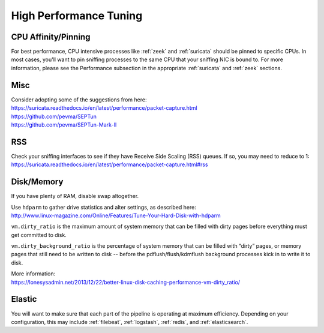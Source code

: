 .. _performance:

High Performance Tuning
=======================

CPU Affinity/Pinning
--------------------

For best performance, CPU intensive processes like :ref:`zeek` and :ref:`suricata` should be pinned to specific CPUs.  In most cases, you'll want to pin sniffing processes to the same CPU that your sniffing NIC is bound to. For more information, please see the Performance subsection in the appropriate :ref:`suricata` and :ref:`zeek` sections.

Misc
----

| Consider adopting some of the suggestions from here:
| https://suricata.readthedocs.io/en/latest/performance/packet-capture.html
| https://github.com/pevma/SEPTun
| https://github.com/pevma/SEPTun-Mark-II

RSS
---

| Check your sniffing interfaces to see if they have Receive Side Scaling (RSS) queues. If so, you may need to reduce to 1:
| https://suricata.readthedocs.io/en/latest/performance/packet-capture.html#rss

Disk/Memory
-----------

If you have plenty of RAM, disable swap altogether.

| Use ``hdparm`` to gather drive statistics and alter settings, as described here:
| http://www.linux-magazine.com/Online/Features/Tune-Your-Hard-Disk-with-hdparm

``vm.dirty_ratio`` is the maximum amount of system memory that can be filled with dirty pages before everything must get committed to disk.

``vm.dirty_background_ratio`` is the percentage of system memory that can be filled with “dirty” pages, or memory pages that still need to be written to disk -- before the pdflush/flush/kdmflush background processes kick in to write it to disk.

| More information:
| https://lonesysadmin.net/2013/12/22/better-linux-disk-caching-performance-vm-dirty_ratio/

Elastic
-------
You will want to make sure that each part of the pipeline is operating at maximum efficiency.  Depending on your configuration, this may include :ref:`filebeat`, :ref:`logstash`, :ref:`redis`, and :ref:`elasticsearch`. 
